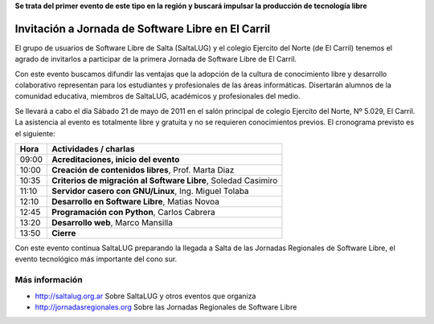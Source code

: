 **Se trata del primer evento de este tipo en la región y buscará impulsar la
producción de tecnología libre**

===================================================
Invitación a Jornada de Software Libre en El Carril
===================================================

El grupo de usuarios de Software Libre de Salta (SaltaLUG) y el colegio
Ejercito del Norte (de El Carril) tenemos el agrado de invitarlos a participar
de la primera Jornada de Software Libre de El Carril.

Con este evento buscamos difundir las ventajas que la adopción de la cultura de
conocimiento libre y desarrollo colaborativo representan para los estudiantes y
profesionales de las áreas informáticas. Disertarán alumnos de la comunidad
educativa, miembros de SaltaLUG, académicos y profesionales del medio.

Se llevará a cabo el día Sábado 21 de mayo de 2011 en el salón principal de
colegio Ejercito del Norte, Nº 5.029, El Carril. La asistencia al evento es
totalmente libre y gratuita y no se requieren conocimientos previos. El
cronograma previsto es el siguiente:

===== ==============================================================
Hora  Actividades / charlas
===== ==============================================================
09:00 **Acreditaciones, inicio del evento**
10:00 **Creación de contenidos libres**, Prof. Marta Diaz
10:35 **Criterios de migración al Software Libre**, Soledad Casimiro
11:10 **Servidor casero con GNU/Linux**, Ing. Miguel Tolaba
12:10 **Desarrollo en Software Libre**, Matias Novoa
12:45 **Programación con Python**, Carlos Cabrera
13:20 **Desarrollo web**, Marco Mansilla
13:50 **Cierre**
===== ==============================================================

Con este evento continua SaltaLUG preparando la llegada a Salta de las Jornadas
Regionales de Software Libre, el evento tecnológico más importante del cono
sur.

Más información
===============

- http://saltalug.org.ar Sobre SaltaLUG y otros eventos que organiza
- http://jornadasregionales.org Sobre las Jornadas Regionales de Software Libre
